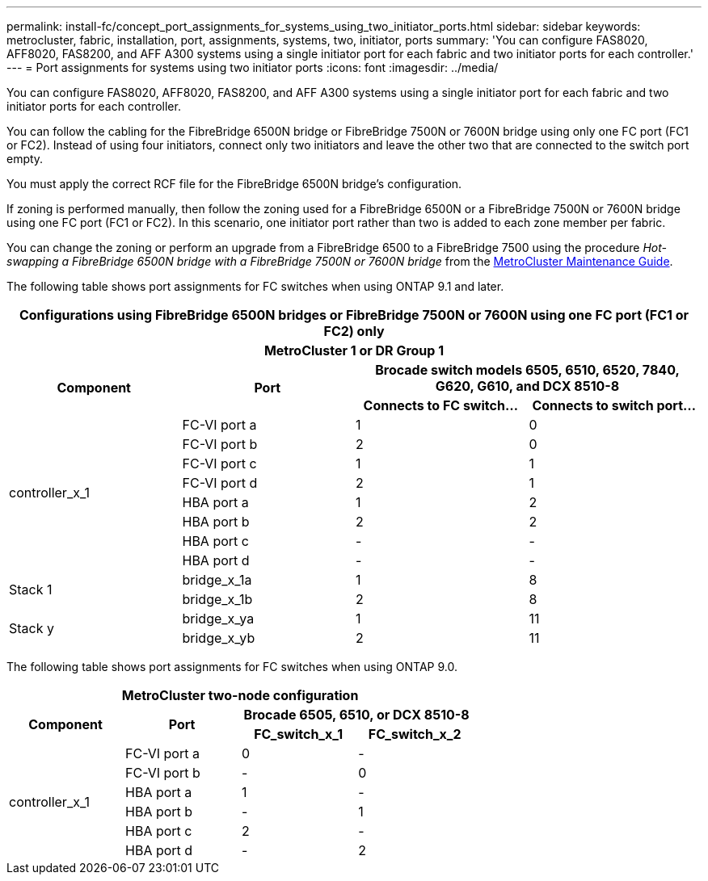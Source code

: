 ---
permalink: install-fc/concept_port_assignments_for_systems_using_two_initiator_ports.html
sidebar: sidebar
keywords: metrocluster, fabric, installation, port, assignments, systems, two, initiator, ports
summary: 'You can configure FAS8020, AFF8020, FAS8200, and AFF A300 systems using a single initiator port for each fabric and two initiator ports for each controller.'
---
= Port assignments for systems using two initiator ports
:icons: font
:imagesdir: ../media/

[.lead]
You can configure FAS8020, AFF8020, FAS8200, and AFF A300 systems using a single initiator port for each fabric and two initiator ports for each controller.

You can follow the cabling for the FibreBridge 6500N bridge or FibreBridge 7500N or 7600N bridge using only one FC port (FC1 or FC2). Instead of using four initiators, connect only two initiators and leave the other two that are connected to the switch port empty.

You must apply the correct RCF file for the FibreBridge 6500N bridge's configuration.

If zoning is performed manually, then follow the zoning used for a FibreBridge 6500N or a FibreBridge 7500N or 7600N bridge using one FC port (FC1 or FC2). In this scenario, one initiator port rather than two is added to each zone member per fabric.

You can change the zoning or perform an upgrade from a FibreBridge 6500 to a FibreBridge 7500 using the procedure _Hot-swapping a FibreBridge 6500N bridge with a FibreBridge 7500N or 7600N bridge_ from the https://docs.netapp.com/us-en/ontap-metrocluster/maintain/index.html[MetroCluster Maintenance Guide].

The following table shows port assignments for FC switches when using ONTAP 9.1 and later.

[options="header"]
|===
4+^h| Configurations using FibreBridge 6500N bridges or FibreBridge 7500N or 7600N using one FC port (FC1 or FC2) only

4+^h| *MetroCluster 1 or DR Group 1*
.2+h| *Component* .2+h| *Port* 2+h| *Brocade switch models 6505, 6510, 6520, 7840, G620, G610, and DCX 8510-8*
h| *Connects to FC switch...* h| *Connects to switch port...*

.8+| controller_x_1
a|
FC-VI port a
a|
1
a|
0
a|
FC-VI port b
a|
2
a|
0
a|
FC-VI port c
a|
1
a|
1
a|
FC-VI port d
a|
2
a|
1
a|
HBA port a
a|
1
a|
2
a|
HBA port b
a|
2
a|
2
a|
HBA port c
a|
-
a|
-
a|
HBA port d
a|
-
a|
-
.2+a|
Stack 1
a|
bridge_x_1a
a|
1
a|
8
a|
bridge_x_1b
a|
2
a|
8
.2+a|
Stack y
a|
bridge_x_ya
a|
1
a|
11
a|
bridge_x_yb
a|
2
a|
11
|===
The following table shows port assignments for FC switches when using ONTAP 9.0.


|===
4+h| *MetroCluster two-node configuration*
.2+h| *Component* .2+h| *Port* 2+h| *Brocade 6505, 6510, or DCX 8510-8*
h| *FC_switch_x_1* h| *FC_switch_x_2*

.6+a|
controller_x_1
a|
FC-VI port a
a|
0
a|
-
a|
FC-VI port b
a|
-
a|
0
a|
HBA port a
a|
1
a|
-
a|
HBA port b
a|
-
a|
1
a|
HBA port c
a|
2
a|
-
a|
HBA port d
a|
-
a|
2
|===
